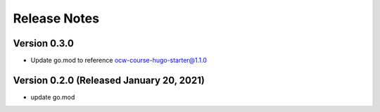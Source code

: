 Release Notes
=============

Version 0.3.0
-------------

- Update go.mod to reference ocw-course-hugo-starter@1.1.0

Version 0.2.0 (Released January 20, 2021)
-------------

- update go.mod

